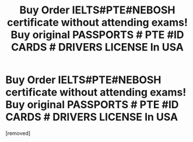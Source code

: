 #+TITLE: Buy Order IELTS#PTE#NEBOSH certificate without attending exams! Buy original PASSPORTS # PTE #ID CARDS # DRIVERS LICENSE In USA

* Buy Order IELTS#PTE#NEBOSH certificate without attending exams! Buy original PASSPORTS # PTE #ID CARDS # DRIVERS LICENSE In USA
:PROPERTIES:
:Author: khanhalisia
:Score: 1
:DateUnix: 1560686010.0
:DateShort: 2019-Jun-16
:END:
[removed]

